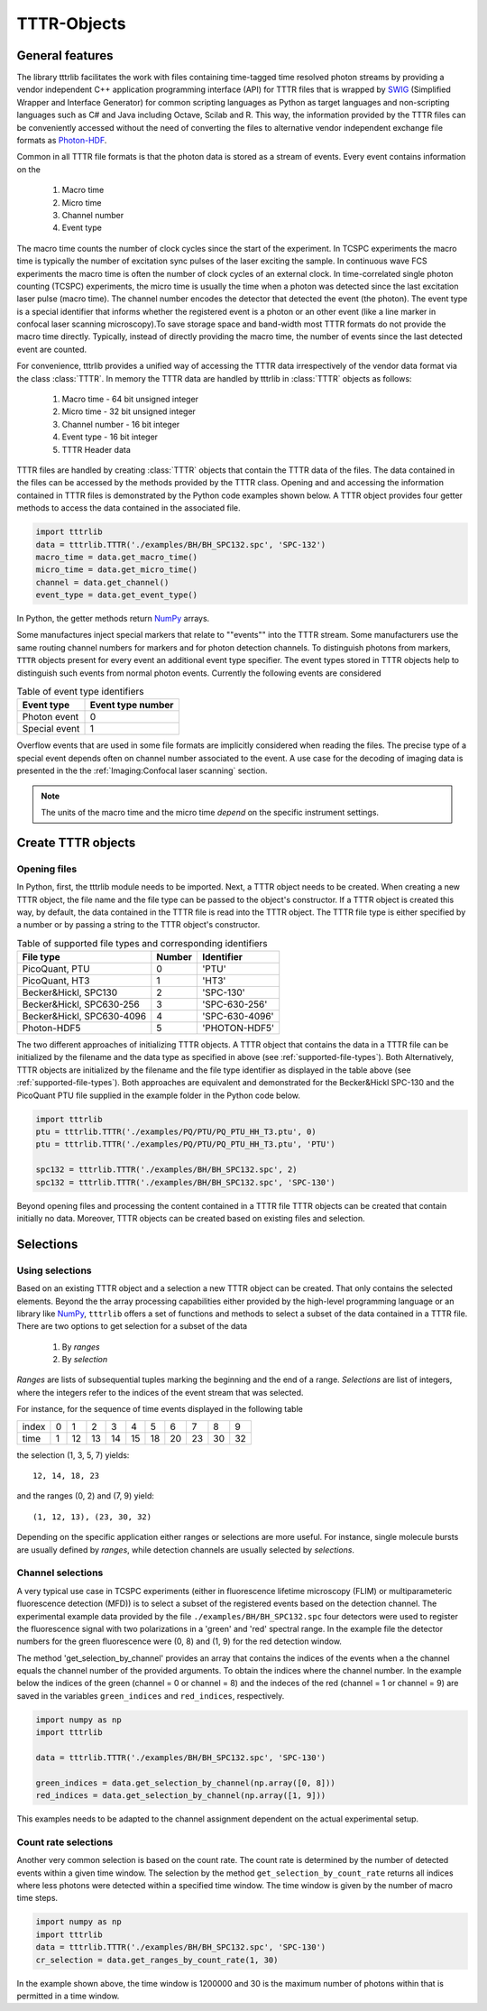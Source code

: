 TTTR-Objects
============

General features
----------------

The library tttrlib facilitates the work with files containing time-tagged time resolved photon streams by providing 
a vendor independent C++ application programming interface (API) for TTTR files that is wrapped by `SWIG <http://swig.org/>`_
(Simplified Wrapper and Interface Generator) for common scripting languages as Python as target languages and non-scripting 
languages such as C# and Java including Octave, Scilab and R. This way, the information provided by the TTTR files 
can be conveniently accessed without the need of converting the files to alternative vendor independent exchange 
file formats as `Photon-HDF <http://photon-hdf5.github.io/>`_.

Common in all TTTR file formats is that the photon data is stored as a stream of events. Every event contains
information on the

.. highlights::

    1. Macro time
    2. Micro time
    3. Channel number
    4. Event type

The macro time counts the number of clock cycles since the start of the experiment. In TCSPC experiments the 
macro time is typically the number of excitation sync pulses of the laser exciting the sample. In continuous wave FCS 
experiments the macro time is often the number of clock cycles of an external clock. In time-correlated single 
photon counting (TCSPC) experiments, the micro time is usually the time when a photon was detected since the 
last excitation laser pulse (macro time). The channel number encodes the detector that detected the event (the photon).
The event type is a special identifier that informs whether the registered event is a photon or an other event 
(like a line marker in confocal laser scanning microscopy).To save storage space and band-width most TTTR formats 
do not provide the macro time directly. Typically, instead of directly providing the macro time, the number of 
events since the last detected event are counted. 

For convenience, tttrlib provides a unified way of accessing the TTTR data irrespectively of the vendor data format
via the class :class:`TTTR`. In memory the TTTR data are handled by tttrlib in :class:`TTTR` objects as follows:

    1. Macro time - 64 bit unsigned integer
    2. Micro time - 32 bit unsigned integer
    3. Channel number - 16 bit integer
    4. Event type - 16 bit integer
    5. TTTR Header data

TTTR files are handled by creating :class:`TTTR` objects that contain the TTTR data of the files. The data contained
in the files can be accessed by the methods provided by the TTTR class. Opening and and accessing the information
contained in TTTR files is demonstrated by the Python code examples shown below. A TTTR object provides four getter
methods to access the data contained in the associated file.

.. code-block:: python

    import tttrlib
    data = tttrlib.TTTR('./examples/BH/BH_SPC132.spc', 'SPC-132')
    macro_time = data.get_macro_time()
    micro_time = data.get_micro_time()
    channel = data.get_channel()
    event_type = data.get_event_type()

In Python, the getter methods return `NumPy <http://www.numpy.org/>`_ arrays.


Some manufactures inject special markers that relate to ""events"" into the TTTR stream. Some manufacturers use the
same routing channel numbers for markers and for photon detection channels. To distinguish photons from markers,
``TTTR`` objects present for every event an additional event type specifier. The event types stored in TTTR objects
help to distinguish such events from normal photon events. Currently the following events are considered


.. _event-types:
.. table:: Table of event type identifiers
    :widths: auto

    +--------------------------+--------+----------------+
    | Event type               | Event type number       |
    +==========================+========+================+
    |Photon event              |0                        |
    +--------------------------+-------------------------+
    |Special event             |1                        |
    +--------------------------+-------------------------+

Overflow events that are used in some file formats are implicitly considered when reading the files. The precise type
of a special event depends often on channel number associated to the event. A use case for the decoding of imaging
data is presented in the the :ref:`Imaging:Confocal laser scanning` section.

.. note::
    The units of the macro time and the micro time *depend* on the specific instrument settings.


Create TTTR objects
-------------------

Opening files
+++++++++++++

In Python, first, the tttrlib module needs to be imported. Next, a TTTR object needs to be created. When creating a
new TTTR object, the file name and the file type can be passed to the object's constructor. If a TTTR object is
created this way, by default, the data contained in the TTTR file is read into the TTTR object. The TTTR file type
is either specified by a number or by passing a string to the TTTR object's constructor.

.. _supported-file-types:
.. table:: Table of supported file types and corresponding identifiers
    :widths: auto

    +--------------------------+--------+----------------+
    | File type                | Number | Identifier     |
    +==========================+========+================+
    |PicoQuant, PTU            |0       |'PTU'           |
    +--------------------------+--------+----------------+
    |PicoQuant, HT3            |1       |'HT3'           |
    +--------------------------+--------+----------------+
    |Becker&Hickl, SPC130      |2       |'SPC-130'       |
    +--------------------------+--------+----------------+
    |Becker&Hickl, SPC630-256  |3       |'SPC-630-256'   |
    +--------------------------+--------+----------------+
    |Becker&Hickl, SPC630-4096 |4       |'SPC-630-4096'  |
    +--------------------------+--------+----------------+
    |Photon-HDF5               |5       |'PHOTON-HDF5'   |
    +--------------------------+--------+----------------+

The two different approaches of initializing TTTR objects. A TTTR object that contains the data in a TTTR file can
be initialized by the filename and the data type as specified in above (see :ref:`supported-file-types`). Both
Alternatively, TTTR objects are initialized by the filename and the file type identifier as displayed in
the table above (see :ref:`supported-file-types`). Both approaches are equivalent and demonstrated for the
Becker&Hickl SPC-130 and the PicoQuant PTU file supplied in the example folder in the Python code below.


.. code-block:: python

    import tttrlib
    ptu = tttrlib.TTTR('./examples/PQ/PTU/PQ_PTU_HH_T3.ptu', 0)
    ptu = tttrlib.TTTR('./examples/PQ/PTU/PQ_PTU_HH_T3.ptu', 'PTU')

    spc132 = tttrlib.TTTR('./examples/BH/BH_SPC132.spc', 2)
    spc132 = tttrlib.TTTR('./examples/BH/BH_SPC132.spc', 'SPC-130')

Beyond opening files and processing the content contained in a TTTR file TTTR objects can be created that contain
initially no data. Moreover, TTTR objects can be created based on existing files and selection.

Selections
----------

Using selections
++++++++++++++++

Based on an existing TTTR object and a selection a new TTTR object can be created. That only contains the selected
elements. Beyond the the array processing capabilities either provided by the high-level programming language or
an library like `NumPy <http://www.numpy.org/>`_, ``tttrlib`` offers a set of functions and methods to select a
subset of the data contained in a TTTR file. There are two options to get selection for a subset of the data

    1. By *ranges*
    2. By *selection*

*Ranges* are lists of subsequential tuples marking the beginning and the end of a range. *Selections* are list
of integers, where the integers refer to the indices of the event stream that was selected.


For instance, for the sequence of time events displayed in the following table

+--------+---+---+---+---+---+---+---+---+---+---+
|index   |0  |1  |2  |3  |4  |5  |6  |7  |8  |9  |
+--------+---+---+---+---+---+---+---+---+---+---+
|time    |1  |12 |13 |14 |15 |18 |20 |23 |30 |32 |
+--------+---+---+---+---+---+---+---+---+---+---+

the selection (1, 3, 5, 7) yields::

    12, 14, 18, 23

and the ranges (0, 2) and (7, 9) yield::

    (1, 12, 13), (23, 30, 32)

Depending on the specific application either ranges or selections are more useful. For instance, single molecule bursts
are usually defined by *ranges*, while detection channels are usually selected by *selections*.


Channel selections
++++++++++++++++++

A very typical use case in TCSPC experiments (either in fluorescence lifetime microscopy (FLIM) or multiparameteric
fluorescence detection (MFD)) is to select a subset of the registered events based on the detection channel. The
experimental example data provided by the file ``./examples/BH/BH_SPC132.spc`` four detectors were used to register
the fluorescence signal with two polarizations in a 'green' and 'red' spectral range. In the example file the detector
numbers for the green fluorescence were (0, 8) and (1, 9) for the red detection window.

The method 'get_selection_by_channel' provides an array that contains the indices of the events when a the channel
equals the channel number of the provided arguments. To obtain the indices where the channel number. In the example
below the indices of the green (channel = 0 or channel = 8) and the indeces of the red (channel = 1 or channel = 9)
are saved in the variables ``green_indices``  and ``red_indices``, respectively.

.. code-block:: python

    import numpy as np
    import tttrlib

    data = tttrlib.TTTR('./examples/BH/BH_SPC132.spc', 'SPC-130')

    green_indices = data.get_selection_by_channel(np.array([0, 8]))
    red_indices = data.get_selection_by_channel(np.array([1, 9]))

This examples needs to be adapted to the channel assignment dependent on the actual experimental setup.

Count rate selections
+++++++++++++++++++++

Another very common selection is based on the count rate. The count rate is determined by the number of
detected events within a given time window. The selection by the method ``get_selection_by_count_rate`` returns all
indices where less photons were detected within a specified time window. The time window is given by the number
of macro time steps.

.. code-block:: python

    import numpy as np
    import tttrlib
    data = tttrlib.TTTR('./examples/BH/BH_SPC132.spc', 'SPC-130')
    cr_selection = data.get_ranges_by_count_rate(1, 30)

In the example shown above, the time window is 1200000 and 30 is the maximum number of photons within that is
permitted in a time window.



